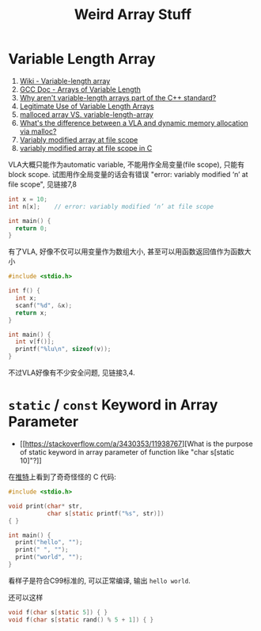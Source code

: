 #+title: Weird Array Stuff

* Variable Length Array

1. [[https://en.wikipedia.org/wiki/Variable-length_array][Wiki - Variable-length array]]
2. [[https://gcc.gnu.org/onlinedocs/gcc/Variable-Length.html][GCC Doc - Arrays of Variable Length]]
3. [[https://stackoverflow.com/q/1887097/11938767][Why aren't variable-length arrays part of the C++ standard?]]
4. [[https://nullprogram.com/blog/2019/10/27/][Legitimate Use of Variable Length Arrays]]
5. [[https://stackoverflow.com/q/16672322/11938767][malloced array VS. variable-length-array]]
6. [[https://stackoverflow.com/q/31199566/11938767][What's the difference between a VLA and dynamic memory allocation via malloc?]]
7. [[https://stackoverflow.com/q/1712592/11938767][Variably modified array at file scope]]
8. [[https://stackoverflow.com/q/13645936/11938767][variably modified array at file scope in C]]

VLA大概只能作为automatic variable, 不能用作全局变量(file scope), 只能有 block
scope.  试图用作全局变量的话会有错误 "error: variably modified ‘n’ at file
scope", 见链接7,8
#+begin_src c
  int x = 10;
  int n[x];    // error: variably modified ‘n’ at file scope

  int main() {
    return 0;
  }
#+end_src

有了VLA, 好像不仅可以用变量作为数组大小, 甚至可以用函数返回值作为函数大小
#+begin_src c
  #include <stdio.h>

  int f() {
    int x;
    scanf("%d", &x);
    return x;
  }

  int main() {
    int v[f()];
    printf("%lu\n", sizeof(v));
  }
#+end_src

不过VLA好像有不少安全问题, 见链接3,4.

* =static= / =const= Keyword in Array Parameter

- [[https://stackoverflow.com/a/3430353/11938767][What is the purpose of static keyword in array parameter of function like "char s[static 10]"?]]

在[[https://twitter.com/ryang014/status/1510960027594539011][推特]]上看到了奇奇怪怪的 C 代码:
#+begin_src c
  #include <stdio.h>

  void print(char* str,
             char s[static printf("%s", str)])
  { }

  int main() {
    print("hello", "");
    print(" ", "");
    print("world", "");
  }
#+end_src

看样子是符合C99标准的, 可以正常编译, 输出 =hello world=.

还可以这样
#+begin_src c
  void f(char s[static 5]) { }
  void f(char s[static rand() % 5 + 1]) { }
#+end_src
